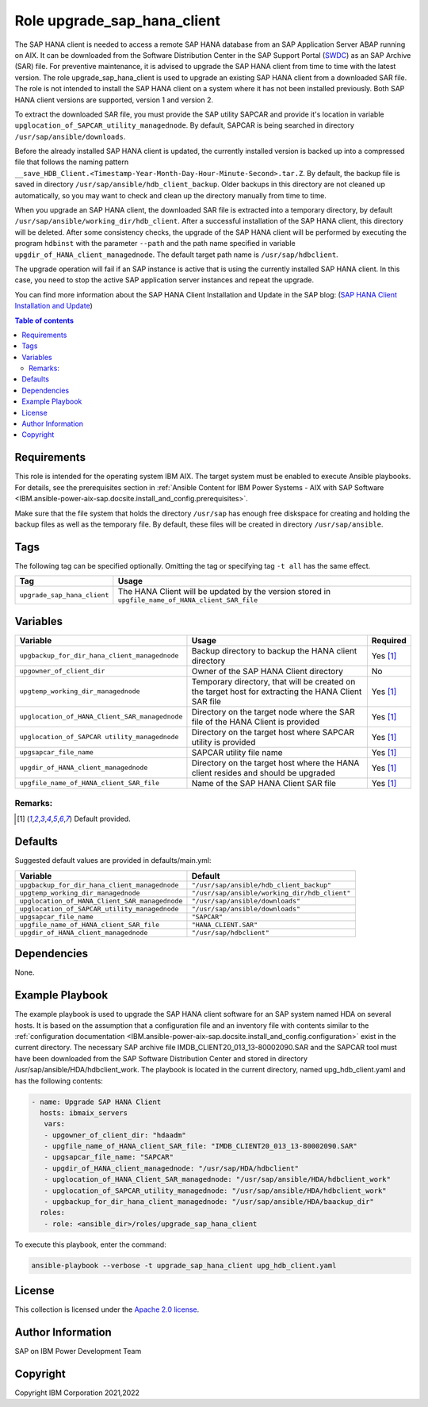 .. _IBM.ansible-power-aix-sap.docsite.upgrade_sap_hana_client:

Role upgrade_sap_hana_client
============================

The SAP HANA client is needed to access a remote SAP HANA database from an SAP Application Server ABAP running on AIX. It can be downloaded from the Software Distribution Center in the SAP Support Portal (`SWDC <https://support.sap.com/swdc>`_) as an SAP Archive (SAR) file. For preventive maintenance, it is advised to upgrade the SAP HANA client from time to time with the latest version. The role upgrade_sap_hana_client is used to upgrade an existing SAP HANA client from a downloaded SAR file. The role is not intended to install the SAP HANA client on a system where it has not been installed previously. Both SAP HANA client versions are supported, version 1 and version 2.

To extract the downloaded SAR file, you must provide the SAP utility SAPCAR and provide it's location in variable ``upglocation_of_SAPCAR_utility_managednode``. By default, SAPCAR is being searched in directory ``/usr/sap/ansible/downloads``.

Before the already installed SAP HANA client is updated, the currently installed version is backed up into a compressed file that follows the naming pattern ``__save_HDB_Client.<Timestamp-Year-Month-Day-Hour-Minute-Second>.tar.Z``. By default, the backup file is saved in directory ``/usr/sap/ansible/hdb_client_backup``. Older backups in this directory are not cleaned up automatically, so you may want to check and clean up the directory manually from time to time.

When you upgrade an SAP HANA client, the downloaded SAR file is extracted into a temporary directory, by default ``/usr/sap/ansible/working_dir/hdb_client``. After a successful installation of the SAP HANA client, this directory will be deleted. After some consistency checks, the upgrade of the SAP HANA client will be performed by executing the program ``hdbinst`` with the parameter ``--path`` and the path name specified in variable ``upgdir_of_HANA_client_managednode``. The default target path name is ``/usr/sap/hdbclient``.

The upgrade operation will fail if an SAP instance is active that is using the currently installed SAP HANA client. In this case, you need to stop the active SAP application server instances and repeat the upgrade.

You can find more information about the SAP HANA Client Installation and Update in the SAP blog: (`SAP HANA Client Installation and Update <https://blogs.sap.com/2017/12/14/sap-hana-2.0-client-installation-and-update-by-the-sap-hana-academy>`_)

.. contents:: Table of contents
   :depth: 2

Requirements
------------

This role is intended for the operating system IBM AIX. The target system must be enabled to execute Ansible playbooks. For details, see the prerequisites section in :ref:`Ansible Content for IBM Power Systems - AIX with SAP Software <IBM.ansible-power-aix-sap.docsite.install_and_config.prerequisites>`.

Make sure that the file system that holds the directory ``/usr/sap`` has enough free diskspace for creating and holding the backup files as well as the temporary file. By default, these files will be created in directory ``/usr/sap/ansible``.

Tags
----

The following tag can be specified optionally. Omitting the tag or specifying tag ``-t all`` has the same effect.

+-------------------------------+-----------------------------------------------------------------------------------------------------+
| Tag                           | Usage                                                                                               |
+===============================+=====================================================================================================+
| ``upgrade_sap_hana_client``   |  The HANA Client will be updated by the version stored in ``upgfile_name_of_HANA_client_SAR_file``  |
+-------------------------------+-----------------------------------------------------------------------------------------------------+



Variables
---------

+------------------------------------------------+-------------------------------------------------------------------------------------------------------+----------+
| Variable                                       | Usage                                                                                                 | Required |
+================================================+=======================================================================================================+==========+
| ``upgbackup_for_dir_hana_client_managednode``  | Backup directory to backup the HANA client directory                                                  | Yes [1]_ |
+------------------------------------------------+-------------------------------------------------------------------------------------------------------+----------+
| ``upgowner_of_client_dir``                     | Owner of the SAP HANA Client directory                                                                | No       |
+------------------------------------------------+-------------------------------------------------------------------------------------------------------+----------+
| ``upgtemp_working_dir_managednode``            | Temporary directory, that will be created on the target host for extracting the HANA Client SAR file  | Yes [1]_ |
+------------------------------------------------+-------------------------------------------------------------------------------------------------------+----------+
| ``upglocation_of_HANA_Client_SAR_managednode`` | Directory on the target node where the SAR file of the HANA Client is provided                        | Yes [1]_ |
+------------------------------------------------+-------------------------------------------------------------------------------------------------------+----------+
| ``upglocation_of_SAPCAR utility_managednode``  | Directory on the target host where SAPCAR utility is provided                                         | Yes [1]_ |
+------------------------------------------------+-------------------------------------------------------------------------------------------------------+----------+
| ``upgsapcar_file_name``                        | SAPCAR utility file name                                                                              | Yes [1]_ |
+------------------------------------------------+-------------------------------------------------------------------------------------------------------+----------+
| ``upgdir_of_HANA_client_managednode``          | Directory on the target host where the HANA client resides and should be upgraded                     | Yes [1]_ |
+------------------------------------------------+-------------------------------------------------------------------------------------------------------+----------+
| ``upgfile_name_of_HANA_client_SAR_file``       | Name of the SAP HANA Client SAR file                                                                  | Yes [1]_ |
+------------------------------------------------+-------------------------------------------------------------------------------------------------------+----------+

Remarks:
^^^^^^^^

.. [1] Default provided.

Defaults
--------

Suggested default values are provided in defaults/main.yml:

+---------------------------------------------------+------------------------------------------------+
| Variable                                          |                    Default                     |
+===================================================+================================================+
| ``upgbackup_for_dir_hana_client_managednode``     | ``"/usr/sap/ansible/hdb_client_backup"``       |
+---------------------------------------------------+------------------------------------------------+
| ``upgtemp_working_dir_managednode``               | ``"/usr/sap/ansible/working_dir/hdb_client"``  |
+---------------------------------------------------+------------------------------------------------+
| ``upglocation_of_HANA_Client_SAR_managednode``    | ``"/usr/sap/ansible/downloads"``               |
+---------------------------------------------------+------------------------------------------------+
| ``upglocation_of_SAPCAR_utility_managednode``     | ``"/usr/sap/ansible/downloads"``               |
+---------------------------------------------------+------------------------------------------------+
| ``upgsapcar_file_name``                           | ``"SAPCAR"``                                   |
+---------------------------------------------------+------------------------------------------------+
| ``upgfile_name_of_HANA_client_SAR_file``          | ``"HANA_CLIENT.SAR"``                          |
+---------------------------------------------------+------------------------------------------------+
| ``upgdir_of_HANA_client_managednode``             | ``"/usr/sap/hdbclient"``                       |
+---------------------------------------------------+------------------------------------------------+



Dependencies
------------

None.

Example Playbook
----------------

The example playbook is used to upgrade the SAP HANA client software for an SAP system named HDA on several hosts. It is based on the assumption that a configuration file and an inventory file with contents similar to the :ref:`configuration documentation <IBM.ansible-power-aix-sap.docsite.install_and_config.configuration>` exist in the current directory. The necessary SAP archive file IMDB_CLIENT20_013_13-80002090.SAR and the SAPCAR tool must have been downloaded from the SAP Software Distribution Center and stored in directory /usr/sap/ansible/HDA/hdbclient_work. The playbook is located in the current directory, named upg_hdb_client.yaml and has the following contents:

.. code:: yaml

    - name: Upgrade SAP HANA Client
      hosts: ibmaix_servers
       vars:
       - upgowner_of_client_dir: "hdaadm"
       - upgfile_name_of_HANA_client_SAR_file: "IMDB_CLIENT20_013_13-80002090.SAR"
       - upgsapcar_file_name: "SAPCAR"
       - upgdir_of_HANA_client_managednode: "/usr/sap/HDA/hdbclient"
       - upglocation_of_HANA_Client_SAR_managednode: "/usr/sap/ansible/HDA/hdbclient_work"
       - upglocation_of_SAPCAR_utility_managednode: "/usr/sap/ansible/HDA/hdbclient_work"
       - upgbackup_for_dir_hana_client_managednode: "/usr/sap/ansible/HDA/baackup_dir"
      roles:
       - role: <ansible_dir>/roles/upgrade_sap_hana_client

To execute this playbook, enter the command:

.. code:: yaml

   ansible-playbook --verbose -t upgrade_sap_hana_client upg_hdb_client.yaml


License
-------

This collection is licensed under the `Apache 2.0 license <https://www.apache.org/licenses/LICENSE-2.0>`_.

Author Information
------------------

SAP on IBM Power Development Team

Copyright
---------

Copyright IBM Corporation 2021,2022

